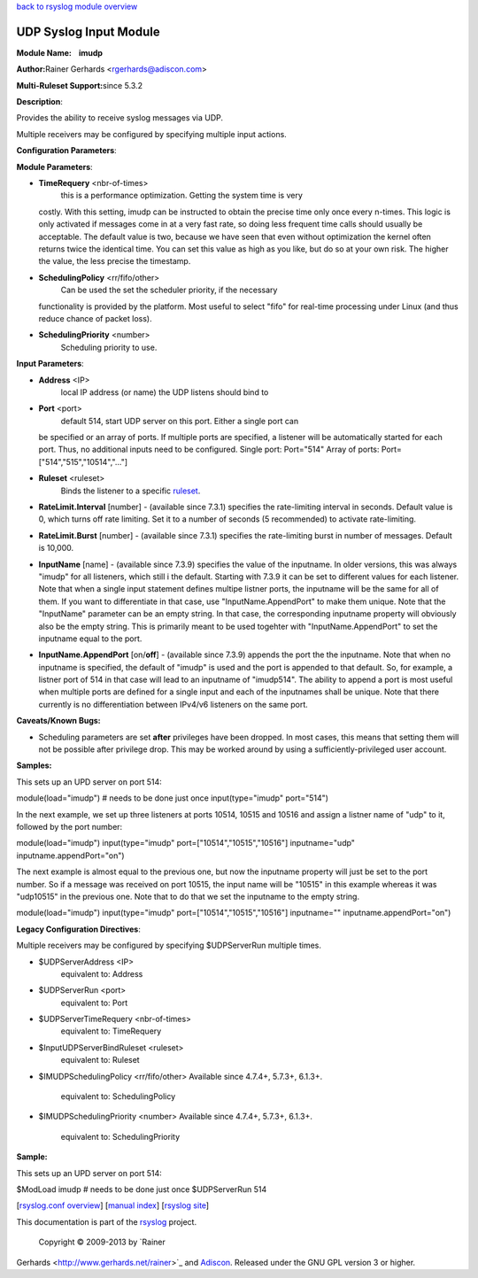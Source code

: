 `back to rsyslog module overview <rsyslog_conf_modules.html>`_

UDP Syslog Input Module
=======================

**Module Name:    imudp**

**Author:**\ Rainer Gerhards <rgerhards@adiscon.com>

**Multi-Ruleset Support:**\ since 5.3.2

**Description**:

Provides the ability to receive syslog messages via UDP.

Multiple receivers may be configured by specifying multiple input
actions.

**Configuration Parameters**:

**Module Parameters**:

-  **TimeRequery** <nbr-of-times>
    this is a performance optimization. Getting the system time is very
   costly. With this setting, imudp can be instructed to obtain the
   precise time only once every n-times. This logic is only activated if
   messages come in at a very fast rate, so doing less frequent time
   calls should usually be acceptable. The default value is two, because
   we have seen that even without optimization the kernel often returns
   twice the identical time. You can set this value as high as you like,
   but do so at your own risk. The higher the value, the less precise
   the timestamp.
-  **SchedulingPolicy** <rr/fifo/other>
    Can be used the set the scheduler priority, if the necessary
   functionality is provided by the platform. Most useful to select
   "fifo" for real-time processing under Linux (and thus reduce chance
   of packet loss).
-  **SchedulingPriority** <number>
    Scheduling priority to use.

**Input Parameters**:

-  **Address** <IP>
    local IP address (or name) the UDP listens should bind to
-  **Port** <port>
    default 514, start UDP server on this port. Either a single port can
   be specified or an array of ports. If multiple ports are specified, a
   listener will be automatically started for each port. Thus, no
   additional inputs need to be configured.
   Single port: Port="514"
   Array of ports: Port=["514","515","10514","..."]
-  **Ruleset** <ruleset>
    Binds the listener to a specific `ruleset <multi_ruleset.html>`_.
-  **RateLimit.Interval** [number] - (available since 7.3.1) specifies
   the rate-limiting interval in seconds. Default value is 0, which
   turns off rate limiting. Set it to a number of seconds (5
   recommended) to activate rate-limiting.
-  **RateLimit.Burst** [number] - (available since 7.3.1) specifies the
   rate-limiting burst in number of messages. Default is 10,000.
-  **InputName** [name] - (available since 7.3.9) specifies the value of
   the inputname. In older versions, this was always "imudp" for all
   listeners, which still i the default. Starting with 7.3.9 it can be
   set to different values for each listener. Note that when a single
   input statement defines multipe listner ports, the inputname will be
   the same for all of them. If you want to differentiate in that case,
   use "InputName.AppendPort" to make them unique. Note that the
   "InputName" parameter can be an empty string. In that case, the
   corresponding inputname property will obviously also be the empty
   string. This is primarily meant to be used togehter with
   "InputName.AppendPort" to set the inputname equal to the port.
-  **InputName.AppendPort** [on/**off**] - (available since 7.3.9)
   appends the port the the inputname. Note that when no inputname is
   specified, the default of "imudp" is used and the port is appended to
   that default. So, for example, a listner port of 514 in that case
   will lead to an inputname of "imudp514". The ability to append a port
   is most useful when multiple ports are defined for a single input and
   each of the inputnames shall be unique. Note that there currently is
   no differentiation between IPv4/v6 listeners on the same port.

**Caveats/Known Bugs:**

-  Scheduling parameters are set **after** privileges have been dropped.
   In most cases, this means that setting them will not be possible
   after privilege drop. This may be worked around by using a
   sufficiently-privileged user account.

**Samples:**

This sets up an UPD server on port 514:

module(load="imudp") # needs to be done just once input(type="imudp"
port="514")

In the next example, we set up three listeners at ports 10514, 10515 and
10516 and assign a listner name of "udp" to it, followed by the port
number:

module(load="imudp") input(type="imudp" port=["10514","10515","10516"]
inputname="udp" inputname.appendPort="on")

The next example is almost equal to the previous one, but now the
inputname property will just be set to the port number. So if a message
was received on port 10515, the input name will be "10515" in this
example whereas it was "udp10515" in the previous one. Note that to do
that we set the inputname to the empty string.

module(load="imudp") input(type="imudp" port=["10514","10515","10516"]
inputname="" inputname.appendPort="on")

**Legacy Configuration Directives**:

Multiple receivers may be configured by specifying $UDPServerRun
multiple times.

-  $UDPServerAddress <IP>
    equivalent to: Address
-  $UDPServerRun <port>
    equivalent to: Port
-  $UDPServerTimeRequery <nbr-of-times>
    equivalent to: TimeRequery
-  $InputUDPServerBindRuleset <ruleset>
    equivalent to: Ruleset
-  $IMUDPSchedulingPolicy <rr/fifo/other> Available since 4.7.4+,
   5.7.3+, 6.1.3+.
    equivalent to: SchedulingPolicy
-  $IMUDPSchedulingPriority <number> Available since 4.7.4+, 5.7.3+,
   6.1.3+.
    equivalent to: SchedulingPriority

**Sample:**

This sets up an UPD server on port 514:

$ModLoad imudp # needs to be done just once $UDPServerRun 514

[`rsyslog.conf overview <rsyslog_conf.html>`_\ ] [`manual
index <manual.html>`_\ ] [`rsyslog site <http://www.rsyslog.com/>`_\ ]

This documentation is part of the `rsyslog <http://www.rsyslog.com/>`_
project.
 Copyright © 2009-2013 by `Rainer
Gerhards <http://www.gerhards.net/rainer>`_ and
`Adiscon <http://www.adiscon.com/>`_. Released under the GNU GPL version
3 or higher.
